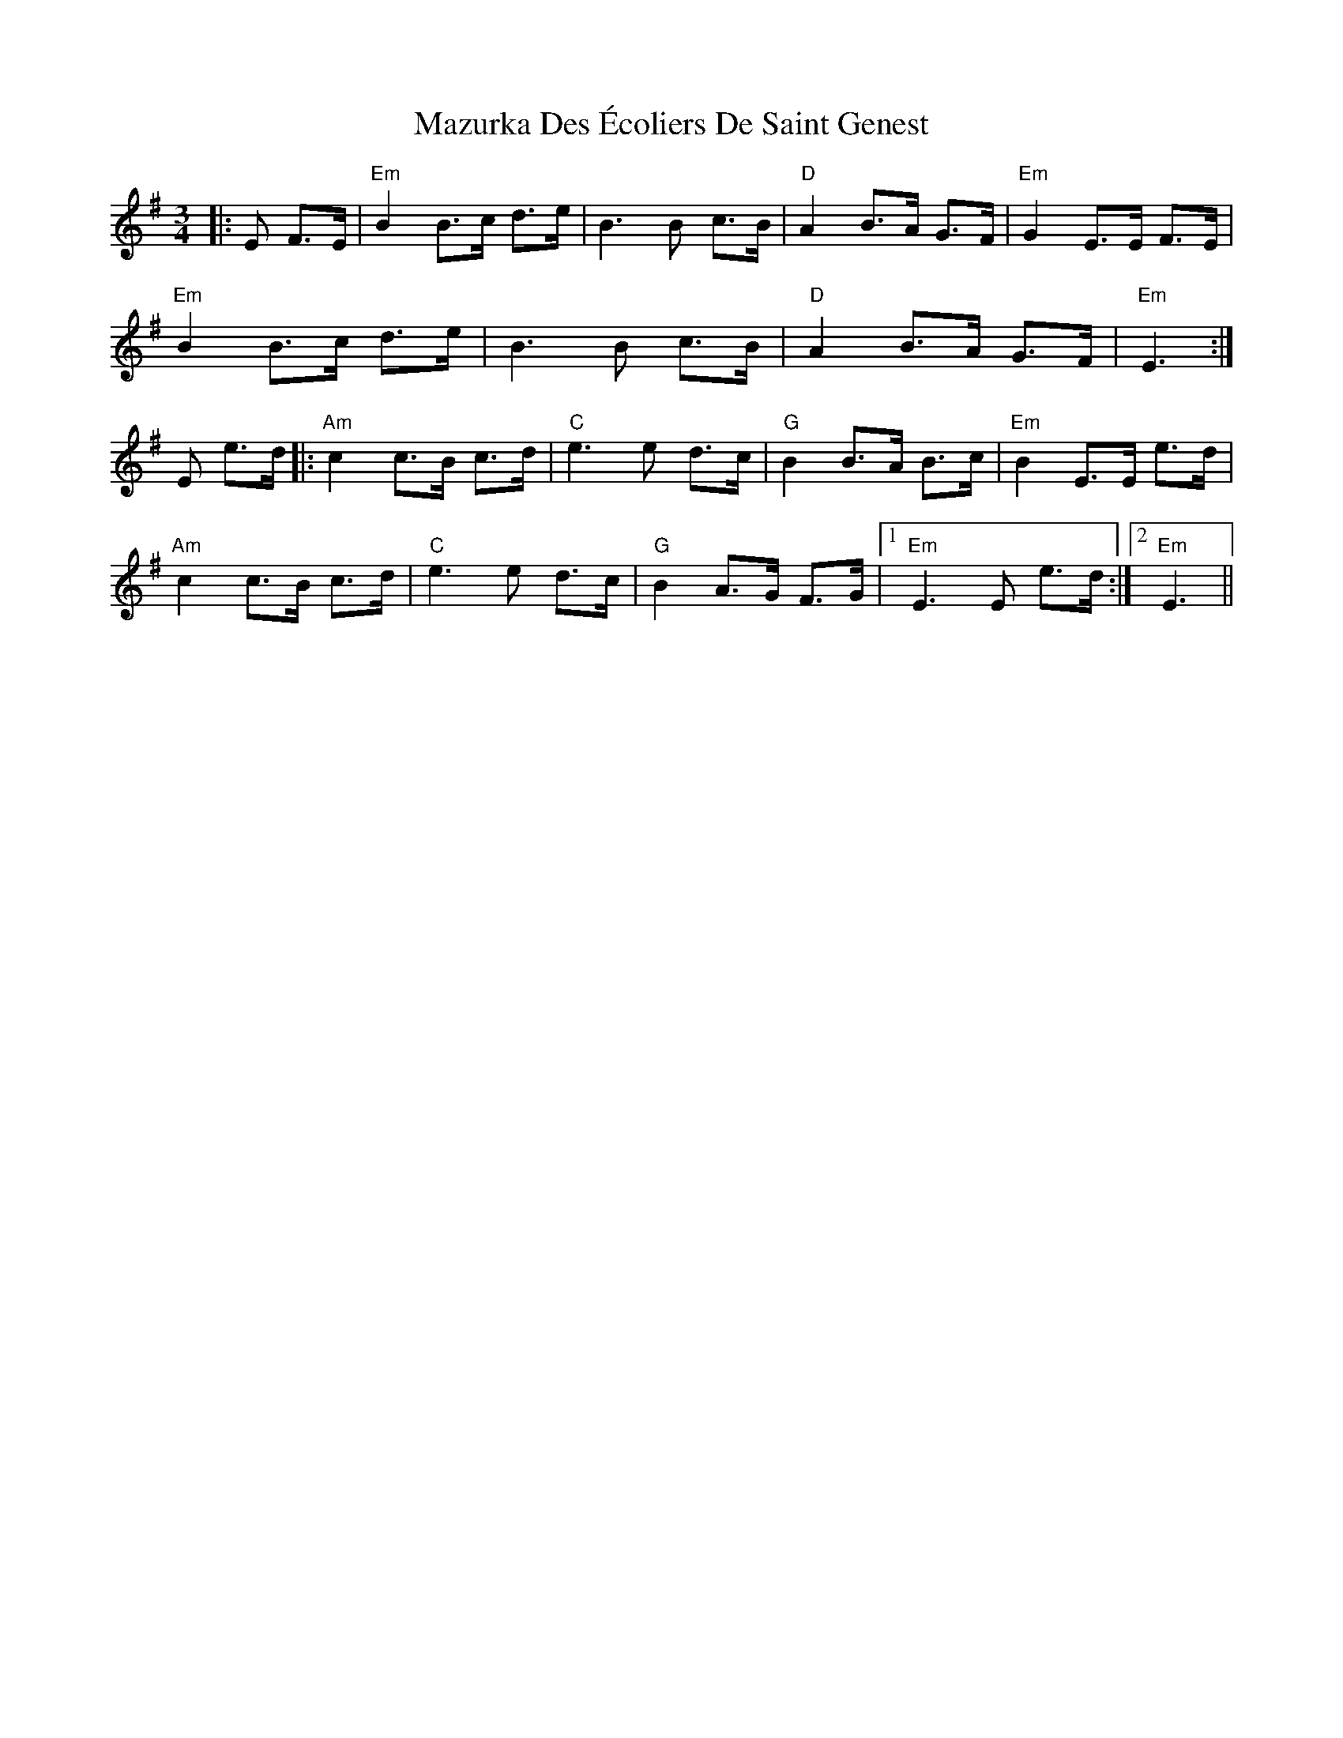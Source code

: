 X: 26031
T: Mazurka Des Écoliers De Saint Genest
R: mazurka
M: 3/4
K: Eminor
|:E F>E|"Em" B2 B>c d>e|B3B c>B|"D" A2 B>A G>F|"Em" G2 E>E F>E|
"Em" B2 B>c d>e|B3B c>B|"D" A2 B>A G>F|"Em" E3:|
E e>d|:"Am" c2 c>B c>d|"C" e3 e d>c|"G" B2 B>A B>c|"Em" B2 E>E e>d|
"Am" c2 c>B c>d|"C" e3 e d>c|"G" B2 A>G F>G|1 "Em" E3 E e>d:|2 "Em" E3||

